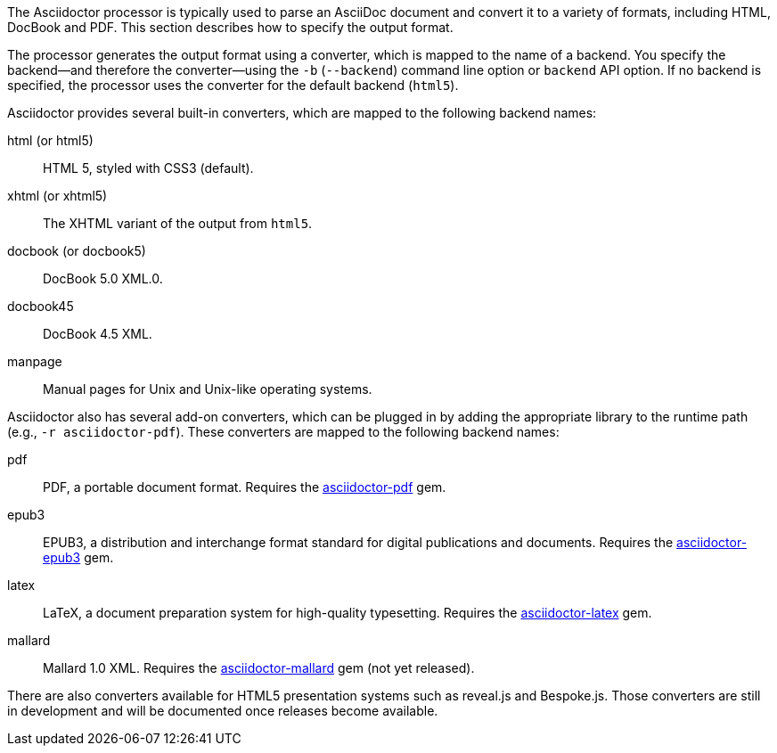 ////
Processing your document
Selecting an Output Format

This document is included in convert-documents and the user-manual.
////

The Asciidoctor processor is typically used to parse an AsciiDoc document and convert it to a variety of formats, including HTML, DocBook and PDF.
This section describes how to specify the output format.

The processor generates the output format using a converter, which is mapped to the name of a backend.
You specify the backend--and therefore the converter--using the `-b` (`--backend`) command line option or `backend` API option.
If no backend is specified, the processor uses the converter for the default backend (`html5`).

Asciidoctor provides several built-in converters, which are mapped to the following backend names:

html (or html5):: HTML 5, styled with CSS3 (default).
xhtml (or xhtml5):: The XHTML variant of the output from `html5`.
docbook (or docbook5):: DocBook 5.0 XML.0.
docbook45:: DocBook 4.5 XML.
manpage:: Manual pages for Unix and Unix-like operating systems.

Asciidoctor also has several add-on converters, which can be plugged in by adding the appropriate library to the runtime path (e.g., `-r asciidoctor-pdf`).
These converters are mapped to the following backend names:

pdf:: PDF, a portable document format.
Requires the https://rubygems.org/gems/asciidoctor-pdf[asciidoctor-pdf] gem.
epub3:: EPUB3, a distribution and interchange format standard for digital publications and documents.
Requires the https://rubygems.org/gems/asciidoctor-epub3[asciidoctor-epub3] gem.
latex:: LaTeX, a document preparation system for high-quality typesetting.
Requires the https://rubygems.org/gems/asciidoctor-latex[asciidoctor-latex] gem.
mallard:: Mallard 1.0 XML.
Requires the https://github.com/asciidoctor/asciidoctor-mallard[asciidoctor-mallard] gem (not yet released).

There are also converters available for HTML5 presentation systems such as reveal.js and Bespoke.js.
Those converters are still in development and will be documented once releases become available.

// TODO describe the role of template converters (e.g., asciidoctor-backends)

